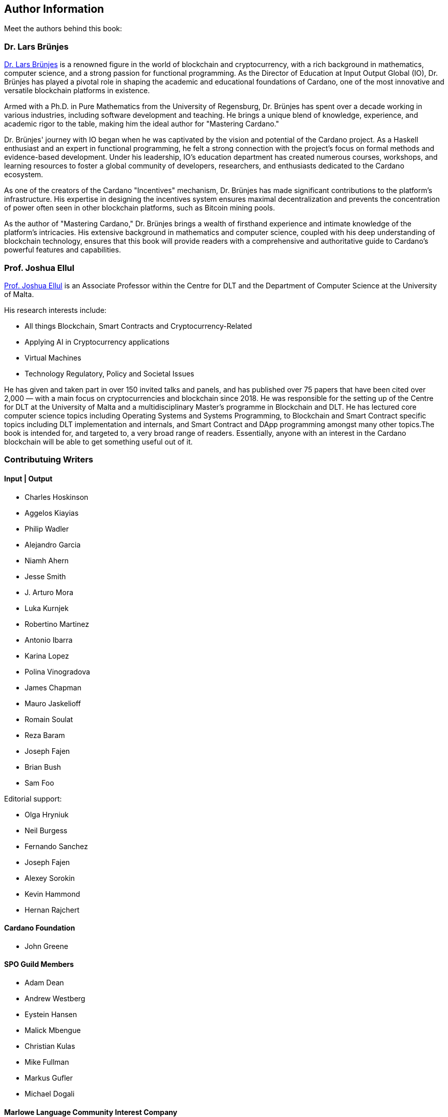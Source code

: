 [author-info]
== Author Information
Meet the authors behind this book:

=== Dr. Lars Brünjes
https://iohk.io/en/research/library/authors/lars-brunjes/[Dr. Lars Brünjes] is a renowned figure in the world of blockchain and cryptocurrency, with a rich background in mathematics, computer science, and a strong passion for functional programming. As the Director of Education at Input Output Global (IO), Dr. Brünjes has played a pivotal role in shaping the academic and educational foundations of Cardano, one of the most innovative and versatile blockchain platforms in existence.

Armed with a Ph.D. in Pure Mathematics from the University of Regensburg, Dr. Brünjes has spent over a decade working in various industries, including software development and teaching. He brings a unique blend of knowledge, experience, and academic rigor to the table, making him the ideal author for "Mastering Cardano."

Dr. Brünjes' journey with IO began when he was captivated by the vision and potential of the Cardano project. As a Haskell enthusiast and an expert in functional programming, he felt a strong connection with the project's focus on formal methods and evidence-based development. Under his leadership, IO's education department has created numerous courses, workshops, and learning resources to foster a global community of developers, researchers, and enthusiasts dedicated to the Cardano ecosystem.

As one of the creators of the Cardano "Incentives" mechanism, Dr. Brünjes has made significant contributions to the platform's infrastructure. His expertise in designing the incentives system ensures maximal decentralization and prevents the concentration of power often seen in other blockchain platforms, such as Bitcoin mining pools.

As the author of "Mastering Cardano," Dr. Brünjes brings a wealth of firsthand experience and intimate knowledge of the platform's intricacies. His extensive background in mathematics and computer science, coupled with his deep understanding of blockchain technology, ensures that this book will provide readers with a comprehensive and authoritative guide to Cardano's powerful features and capabilities.

=== Prof. Joshua Ellul
https://www.um.edu.mt/profile/joshuaellul[Prof. Joshua Ellul] is an Associate Professor within the Centre for DLT and the Department of Computer Science at the University of Malta. 

His research interests include:

- All things Blockchain, Smart Contracts and Cryptocurrency-Related
- Applying AI in Cryptocurrency applications
- Virtual Machines
- Technology Regulatory, Policy and Societal Issues

He has given and taken part in over 150 invited talks and panels, and has published over 75 papers that have been cited over 2,000 — with a main focus on cryptocurrencies and blockchain since 2018. He was responsible for the setting up of the Centre for DLT at the University of Malta and a multidisciplinary Master’s programme in Blockchain and DLT. He has lectured core computer science topics including Operating Systems and Systems Programming, to Blockchain and Smart Contract specific topics including DLT implementation and internals, and Smart Contract and DApp programming amongst many other topics.The book is intended for, and targeted to, a very broad range of readers. Essentially, anyone with an interest in the Cardano blockchain will be able to get something useful out of it.

=== Contributuing Writers

==== Input | Output

- Charles Hoskinson
- Aggelos Kiayias
- Philip Wadler
- Alejandro Garcia
- Niamh Ahern
- Jesse Smith
- J. Arturo Mora
- Luka Kurnjek
- Robertino Martinez
- Antonio Ibarra
- Karina Lopez
- Polina Vinogradova
- James Chapman
- Mauro Jaskelioff
- Romain Soulat
- Reza Baram
- Joseph Fajen
- Brian Bush
- Sam Foo

Editorial support:

- Olga Hryniuk
- Neil Burgess
- Fernando Sanchez
- Joseph Fajen
- Alexey Sorokin
- Kevin Hammond
- Hernan Rajchert

==== Cardano Foundation

- John Greene

==== SPO Guild Members

- Adam Dean
- Andrew Westberg
- Eystein Hansen
- Malick Mbengue 
- Christian Kulas
- Mike Fullman
- Markus Gufler
- Michael Dogali

==== Marlowe Language Community Interest Company

- Simon Thompson

